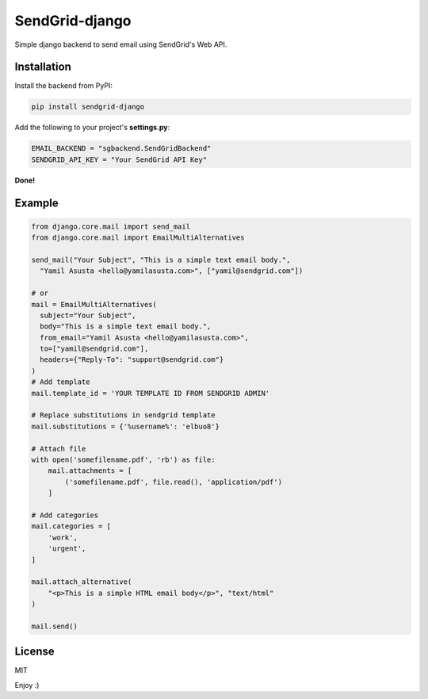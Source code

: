 SendGrid-django
===============

.. image:: https://travis-ci.org/elbuo8/sendgrid-django.svg?branch=master
   :target: https://travis-ci.org/elbuo8/sendgrid-django
   :alt: Travis CI
.. image:: https://codecov.io/github/elbuo8/sendgrid-django/coverage.svg?branch=master
   :target: https://codecov.io/github/elbuo8/sendgrid-django
   :alt: codecov.io

Simple django backend to send email using SendGrid's Web API.

Installation
------------

Install the backend from PyPI:

.. code:: bash

    pip install sendgrid-django

Add the following to your project's **settings.py**:

.. code:: python

    EMAIL_BACKEND = "sgbackend.SendGridBackend"
    SENDGRID_API_KEY = "Your SendGrid API Key"

**Done!**

Example
-------

.. code:: python


    from django.core.mail import send_mail
    from django.core.mail import EmailMultiAlternatives

    send_mail("Your Subject", "This is a simple text email body.",
      "Yamil Asusta <hello@yamilasusta.com>", ["yamil@sendgrid.com"])

    # or
    mail = EmailMultiAlternatives(
      subject="Your Subject",
      body="This is a simple text email body.",
      from_email="Yamil Asusta <hello@yamilasusta.com>",
      to=["yamil@sendgrid.com"],
      headers={"Reply-To": "support@sendgrid.com"}
    )
    # Add template
    mail.template_id = 'YOUR TEMPLATE ID FROM SENDGRID ADMIN'

    # Replace substitutions in sendgrid template
    mail.substitutions = {'%username%': 'elbuo8'}

    # Attach file
    with open('somefilename.pdf', 'rb') as file:
        mail.attachments = [
            ('somefilename.pdf', file.read(), 'application/pdf')
        ]

    # Add categories
    mail.categories = [
        'work',
        'urgent',
    ]

    mail.attach_alternative(
        "<p>This is a simple HTML email body</p>", "text/html"
    )

    mail.send()


License
-------
MIT


Enjoy :)

